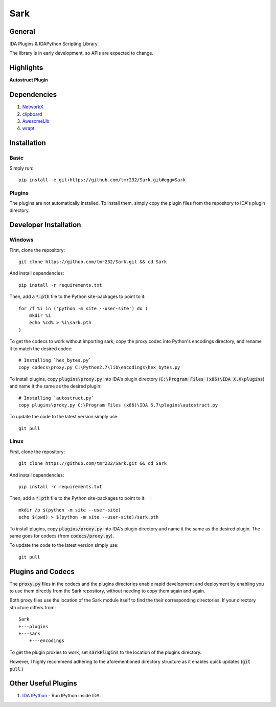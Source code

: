 ====
Sark
====

.. image::
    media/sark-pacman.jpg

General
-------

IDA Plugins & IDAPython Scripting Library.

The library is in early development, so APIs are expected to change.



Highlights
----------

**Autostruct Plugin**

.. image::
    media/autostruct-demo.gif


Dependencies
------------

1. `NetworkX <https://networkx.github.io/>`_
2. `clipboard <https://pypi.python.org/pypi/clipboard/0.0.4>`_
3. `AwesomeLib <https://github.com/tmr232/awesomelib>`_
4. `wrapt <https://pypi.python.org/pypi/wrapt>`_


Installation
------------

Basic
^^^^^

Simply run::

    pip install -e git+https://github.com/tmr232/Sark.git#egg=Sark


Plugins
^^^^^^^

The plugins are not automatically installed. To install them, simply copy the
plugin files from the repository to IDA's plugin directory.

Developer Installation
----------------------

Windows
^^^^^^^

First, clone the repository::

    git clone https://github.com/tmr232/Sark.git && cd Sark

And install dependencies::

    pip install -r requirements.txt

Then, add a :code:`*.pth` file to the Python site-packages to point to it::

    for /f %i in ('python -m site --user-site') do (
        mkdir %i
        echo %cd% > %i\sark.pth
    )

To get the codecs to work without importing sark, copy the proxy codec into
Python's encodings directory, and rename it to match the desired codec::

    # Installing `hex_bytes.py`
    copy codecs\proxy.py C:\Python2.7\lib\encodings\hex_bytes.py

To install plugins, copy :code:`plugins\proxy.py` into IDA's plugin directory
(:code:`C:\Program Files (x86)\IDA X.X\plugins`)
and name it the same as the desired plugin::

    # Installing `autostruct.py`
    copy plugins\proxy.py C:\Program Files (x86)\IDA 6.7\plugins\autostruct.py

To update the code to the latest version simply use::

    git pull


Linux
^^^^^

First, clone the repository::

    git clone https://github.com/tmr232/Sark.git && cd Sark

And install dependencies::

    pip install -r requirements.txt

Then, add a :code:`*.pth` file to the Python site-packages to point to it::

    mkdir /p $(python -m site --user-site)
    echo $(pwd) > $(python -m site --user-site)/sark.pth

To install plugins, copy :code:`plugins/proxy.py` into IDA's plugin directory and name it the same as the desired plugin.
The same goes for codecs (from :code:`codecs/proxy.py`).

To update the code to the latest version simply use::

    git pull

Plugins and Codecs
------------------

The :code:`proxy.py` files in the codecs and the plugins directories enable rapid development
and deployment by enabling you to use them directly from the Sark repository, without needing
to copy them again and again.

Both proxy files use the location of the Sark module itself to find the their corresponding
directories. If your directory structure differs from::

    Sark
    +---plugins
    +---sark
        +---encodings

To get the plugin proxies to work, set :code:`sarkPlugins` to the location of the plugins directory.

However, I highly recommend adhering to the aforementioned directory structure as it enables
quick updates (:code:`git pull`.)


Other Useful Plugins
--------------------

1. `IDA IPython <https://github.com/james91b/ida_ipython>`_ - Run IPython inside IDA.
